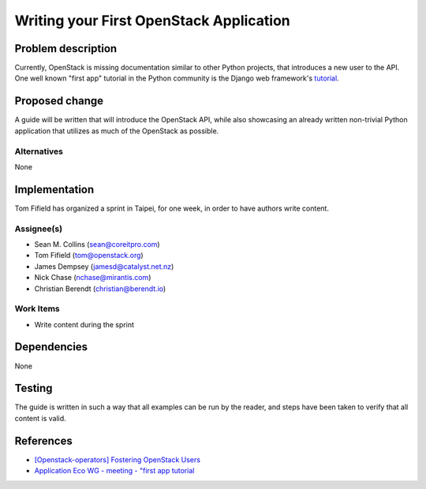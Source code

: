 ..
 This work is licensed under a Creative Commons Attribution 3.0 Unported
 License.

 http://creativecommons.org/licenses/by/3.0/legalcode

========================================
Writing your First OpenStack Application
========================================


Problem description
===================

Currently, OpenStack is missing documentation similar to other Python
projects, that introduces a new user to the API. One well known "first
app" tutorial in the Python community is the Django web framework's
`tutorial <https://docs.djangoproject.com/en/dev/intro/tutorial01/>`_.

Proposed change
===============

A guide will be written that will introduce the OpenStack API, while
also showcasing an already written non-trivial Python application that
utilizes as much of the OpenStack as possible.

Alternatives
------------

None

Implementation
==============

Tom Fifield has organized a sprint in Taipei, for one week, in order
to have authors write content.

Assignee(s)
-----------

* Sean M. Collins (sean@coreitpro.com)
* Tom Fifield (tom@openstack.org)
* James Dempsey (jamesd@catalyst.net.nz)
* Nick Chase (nchase@mirantis.com)
* Christian Berendt (christian@berendt.io)

Work Items
----------

* Write content during the sprint


Dependencies
============

None


Testing
=======

The guide is written in such a way that all examples can
be run by the reader, and steps have been taken to verify that
all content is valid.


References
==========

* `[Openstack-operators] Fostering OpenStack Users <http://lists.openstack.org/pipermail/openstack-operators/2014-December/005788.html>`_

* `Application Eco WG - meeting - "first app tutorial <https://www.youtube.com/watch?v=ahc5IsUdeK0>`_
